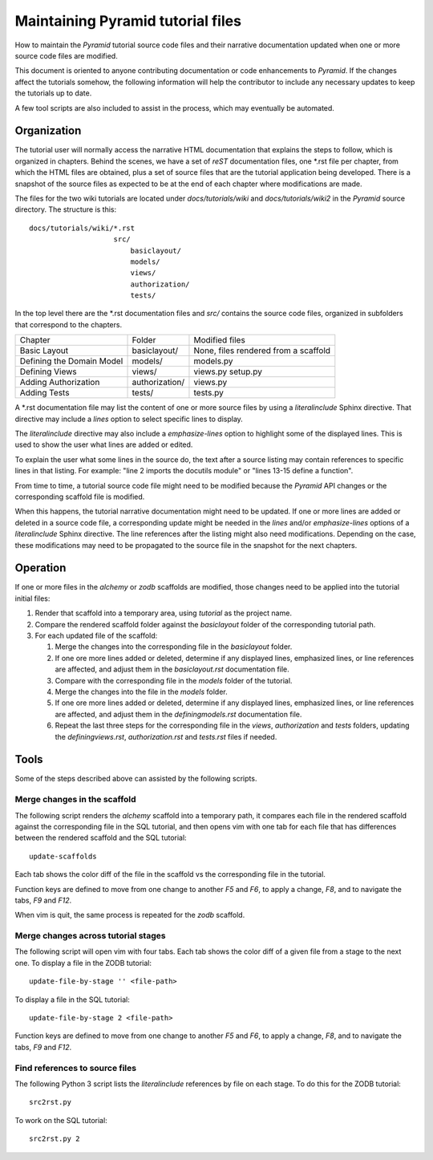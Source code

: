 ==================================
Maintaining Pyramid tutorial files
==================================

How to maintain the `Pyramid` tutorial source code files and
their narrative documentation updated when one or more source
code files are modified.

This document is oriented to anyone contributing documentation
or code enhancements to `Pyramid`.  If the changes affect the
tutorials somehow, the following information will help the
contributor to include any necessary updates to keep the
tutorials up to date.

A few tool scripts are also included to assist in the
process, which may eventually be automated.

Organization
============

The tutorial user will normally access the narrative
HTML documentation that explains the steps to follow, which
is organized in chapters.  Behind the scenes, we have
a set of `reST` documentation files, one \*.rst file
per chapter, from which the HTML
files are obtained, plus a set of source files that
are the tutorial application being developed.  There
is a snapshot of the source files as expected to be at
the end of each chapter where modifications are made.

The files for the two wiki tutorials are located under
`docs/tutorials/wiki` and `docs/tutorials/wiki2` in the
`Pyramid` source directory.  The
structure is this::

 docs/tutorials/wiki/*.rst
                     src/
                         basiclayout/
                         models/
                         views/
                         authorization/
                         tests/

In the top level there are the \*.rst documentation files and
`src/` contains the source code files, organized in subfolders that
correspond to the chapters.

+------------------------------+-----------------------+----------------------+
|  Chapter                     +    Folder             |  Modified files      |
+------------------------------+-----------------------+----------------------+
| Basic Layout                 |   basiclayout/        |  None, files rendered|
|                              |                       |  from a scaffold     |
+------------------------------+-----------------------+----------------------+
| Defining the Domain Model    |   models/             |  models.py           |
|                              |                       |                      |
+------------------------------+-----------------------+----------------------+
| Defining Views               |   views/              |  views.py            |
|                              |                       |  setup.py            |
+------------------------------+-----------------------+----------------------+
| Adding Authorization         |   authorization/      |  views.py            |
|                              |                       |                      |
|                              |                       |                      |
+------------------------------+-----------------------+----------------------+
| Adding Tests                 |   tests/              |  tests.py            |
|                              |                       |                      |
+------------------------------+-----------------------+----------------------+

A \*.rst documentation file may list the content of one or more
source files by using a `literalinclude` Sphinx directive.
That directive may include a `lines` option to select specific
lines to display.

The `literalinclude` directive may also include a  `emphasize-lines`
option to highlight some of the displayed lines.  This is used to
show the user what lines are added or edited.

To explain the user what some lines in the source do, the text after
a source listing may contain references to specific lines in
that listing.  For example: "line 2 imports the docutils module"
or "lines 13-15 define a function".

From time to time, a tutorial source code file might need to be
modified because the `Pyramid` API changes or the corresponding
scaffold file is modified.

When this happens, the tutorial narrative documentation might
need to be updated.  If one or more lines are added or deleted
in a source code file, a corresponding update might be needed in
the `lines` and/or `emphasize-lines` options of
a `literalinclude` Sphinx directive.  The line references after
the listing might also need modifications.  Depending on the
case, these modifications may need to be propagated to the
source file in the snapshot for the next chapters.

Operation
=========

If one or more files in the `alchemy` or `zodb` scaffolds are
modified, those changes need to be applied into the tutorial
initial files:

#. Render that scaffold into a temporary area, using `tutorial`
   as the project name.

#. Compare the rendered scaffold folder  against the `basiclayout`
   folder of the corresponding tutorial path.

#. For each updated file of the scaffold:

   #. Merge the changes into the corresponding file in the
      `basiclayout` folder.

   #. If one ore more lines added or deleted, determine
      if any displayed lines, emphasized lines, or line
      references are affected, and adjust them in the
      `basiclayout.rst` documentation file.

   #. Compare with the corresponding file in the `models`
      folder of the tutorial.

   #. Merge the changes into the file in the `models`
      folder.

   #. If one ore more lines added or deleted, determine
      if any displayed lines, emphasized lines, or line
      references are affected, and adjust them in the
      `definingmodels.rst` documentation file.

   #. Repeat the last three steps for the corresponding file
      in the `views`, `authorization` and `tests` folders,
      updating the `definingviews.rst`, `authorization.rst`
      and `tests.rst` files if needed.

Tools
=====

Some of the steps described above can assisted by the following
scripts.

Merge changes in the scaffold
-----------------------------

The following script renders the `alchemy` scaffold into
a temporary path, it compares each file in the rendered scaffold
against the corresponding file in the SQL tutorial, and then opens
vim with one tab for each file that has differences between the
rendered scaffold  and the SQL tutorial::

 update-scaffolds

Each tab shows the color diff of the file in the
scaffold vs the corresponding file in the tutorial.

Function keys are defined to move from one change to another
`F5` and `F6`, to apply a change, `F8`, and to navigate the tabs,
`F9` and `F12`.

When vim is quit, the same process is repeated for the `zodb`
scaffold.

Merge changes across tutorial stages
------------------------------------

The following script will open vim with four tabs.
Each tab shows the color diff of a given file from
a stage to the next one.  To display a file in the
ZODB tutorial::

 update-file-by-stage '' <file-path>

To display a file in the SQL tutorial::

 update-file-by-stage 2 <file-path>

Function keys are defined to move from one change to another
`F5` and `F6`, to apply a change, `F8`, and to navigate the tabs,
`F9` and `F12`.

Find references to source files
-------------------------------

The following Python 3 script lists the
`literalinclude` references by file on each stage.  To
do this for the ZODB tutorial::

 src2rst.py

To work on the SQL tutorial::

 src2rst.py 2
